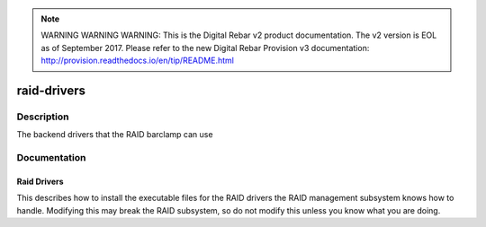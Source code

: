 
.. note:: WARNING WARNING WARNING:  This is the Digital Rebar v2 product documentation.  The v2 version is EOL as of September 2017.  Please refer to the new Digital Rebar Provision v3 documentation:  http:\/\/provision.readthedocs.io\/en\/tip\/README.html

============
raid-drivers
============

Description
===========
The backend drivers that the RAID barclamp can use

Documentation
=============

Raid Drivers
------------

This describes how to install the executable files for the RAID drivers
the RAID management subsystem knows how to handle.  Modifying this
may break the RAID subsystem, so do not modify this unless you know
what you are doing.
